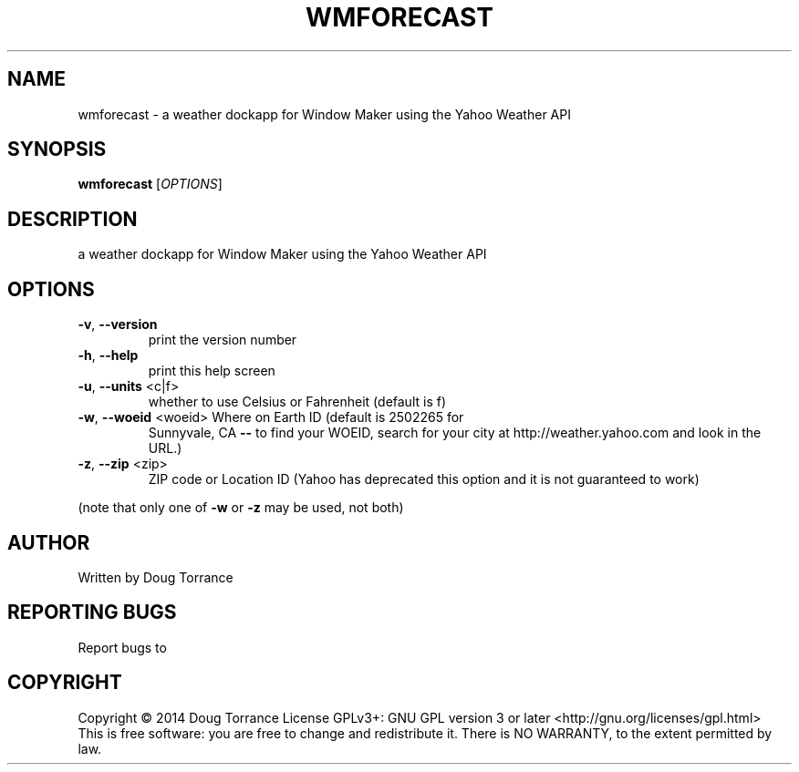 .\" DO NOT MODIFY THIS FILE!  It was generated by help2man 1.43.3.
.TH WMFORECAST "1" "April 2014" "wmforecast 0.2" "User Commands"
.SH NAME
wmforecast \- a weather dockapp for Window Maker using the Yahoo Weather API
.SH SYNOPSIS
.B wmforecast
[\fIOPTIONS\fR]
.SH DESCRIPTION
a weather dockapp for Window Maker using the Yahoo Weather API
.SH OPTIONS
.TP
\fB\-v\fR, \fB\-\-version\fR
print the version number
.TP
\fB\-h\fR, \fB\-\-help\fR
print this help screen
.TP
\fB\-u\fR, \fB\-\-units\fR <c|f>
whether to use Celsius or Fahrenheit (default is f)
.TP
\fB\-w\fR, \fB\-\-woeid\fR <woeid> Where on Earth ID (default is 2502265 for
Sunnyvale, CA \fB\-\-\fR to find your WOEID, search
for your city at http://weather.yahoo.com and
look in the URL.)
.TP
\fB\-z\fR, \fB\-\-zip\fR <zip>
ZIP code or Location ID (Yahoo has deprecated this
option and it is not guaranteed to work)
.PP
(note that only one of \fB\-w\fR or \fB\-z\fR may be used, not both)
.SH AUTHOR
Written by Doug Torrance
.SH "REPORTING BUGS"
Report bugs to
.SH COPYRIGHT
Copyright \(co 2014 Doug Torrance
License GPLv3+: GNU GPL version 3 or later <http://gnu.org/licenses/gpl.html>
.br
This is free software: you are free to change and redistribute it.
There is NO WARRANTY, to the extent permitted by law.
